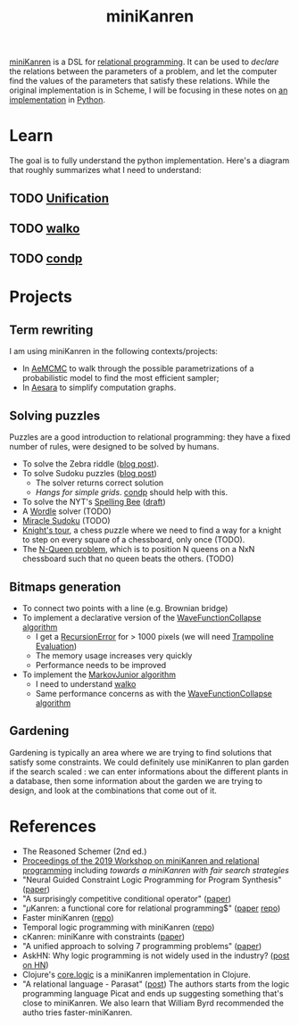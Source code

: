 :PROPERTIES:
:ID:       f4cf39be-6c6a-4a9d-804a-3879a98177bc
:END:
#+title: miniKanren

[[http://minikanren.org][miniKanren]] is a DSL for [[id:f9dc079d-0b83-4ab5-afc4-c3a7045fb6a9][relational programming]]. It can be used to /declare/ the relations between the parameters of a problem, and let the computer find the values of the parameters that satisfy these relations. While the original implementation is in Scheme, I will be focusing in these notes on [[https://github.com/pythological/kanren][an implementation]] in [[id:5cbd01f8-88bb-4826-b82d-125ad3c759eb][Python]].

* Learn

The goal is to fully understand the python implementation. Here's a diagram that roughly summarizes what I need to understand:

#+attr_html: :width 100%
[[file:img/kanren-learning.png]]

** TODO [[id:5458738d-44ab-4976-87cd-d668905fbb96][Unification]]
** TODO [[id:f81ea2e9-76e9-4e6a-954d-eea005a18f96][walko]]
** TODO [[id:833af8d8-dc08-49f3-8ed9-cd12aa5c57bb][condp]]

* Projects

** Term rewriting

I am using miniKanren in the following contexts/projects:
- In [[https://github.com/aesara-devs/aemcmc][AeMCMC]] to walk through the possible parametrizations of a probabilistic model to find the most efficient sampler;
- In [[https://github.com/aesara-devs/aesara][Aesara]] to simplify computation graphs.

** Solving puzzles

Puzzles are a good introduction to relational programming: they have a fixed number of rules, were designed to be solved by humans.

- To solve the Zebra riddle ([[file:blog/zebra-riddle-kanren.org][blog post]]).
- To solve Sudoku puzzles ([[file:blog/solve-sudokus-kanren.org][blog post]])
  - The solver returns correct solution
  - /Hangs for simple grids/. [[id:833af8d8-dc08-49f3-8ed9-cd12aa5c57bb][condp]] should help with this.
- To solve the NYT's [[https://www.nytimes.com/puzzles/spelling-bee][Spelling Bee]] ([[file:blog/drafts/solve-spelling-bee-kanren.org][draft]])
- A [[https://www.nytimes.com/games/wordle/index.html][Wordle]] solver (TODO)
- [[http://www.hakank.org/picat/miracle_sudoku.pi][Miracle Sudoku]] (TODO)
- [[http://www.cs.trincoll.edu/~ram/cpsc352/notes/prolog/knightstour.html][Knight's tour]], a chess puzzle where we need to find a way for a knight to step on every square of a chessboard, only once (TODO).
- The [[https://okmij.org/ftp/Prolog/QueensProblem.prl][N-Queen problem]], which is to position N queens on a NxN chessboard such that no queen beats the others. (TODO)

** Bitmaps generation

- To connect two points with a line (e.g. Brownian bridge)
- To implement a declarative version of the [[id:b35260a8-8ef4-4f08-ad22-dc477c6311f0][WaveFunctionCollapse algorithm]]
  - I get a [[https://github.com/pythological/kanren/issues/59][RecursionError]] for > 1000 pixels (we will need [[id:12cfb00f-633f-4ca5-9872-0fad6fb24cc6][Trampoline Evaluation]])
  - The memory usage increases very quickly
  - Performance needs to be improved
- To implement the [[id:7209f257-52a4-43b4-bfcc-f87279bf2d45][MarkovJunior algorithm]]
  - I need to understand [[id:f81ea2e9-76e9-4e6a-954d-eea005a18f96][walko]]
  - Same performance concerns as with the [[id:b35260a8-8ef4-4f08-ad22-dc477c6311f0][WaveFunctionCollapse algorithm]]

** Gardening

Gardening is typically an area where we are trying to find solutions that satisfy some constraints. We could definitely use miniKanren to plan garden if the search scaled : we can enter informations about the different plants in a database, then some information about the garden we are trying to design, and look at the combinations that come out of it.

* References

- The Reasoned Schemer (2nd ed.)
- [[https://dash.harvard.edu/bitstream/handle/1/41307116/tr-02-19.pdf?sequence=1&isAllowed=y#page=5][Proceedings of the 2019 Workshop on miniKanren and relational programming]]
    including /towards a miniKanren with fair search strategies/
- "Neural Guided Constraint Logic Programming for Program Synthesis" ([[https://proceedings.neurips.cc/paper/2018/file/67d16d00201083a2b118dd5128dd6f59-Paper.pdf][paper]])
- "A surprisingly competitive conditional operator" ([[https://www.brinckerhoff.org/scheme2018/papers/Boskin_Ma_Christiansen_Friedman.pdf][paper]])
- "$\mu\text{Kanren}$: a functional core for relational programming$" ([[http://webyrd.net/scheme-2013/papers/HemannMuKanren2013.pdf][paper]] [[https://github.com/jasonhemann/microKanren][repo]])
- Faster miniKanren ([[https://github.com/michaelballantyne/faster-minikanren][repo]])
- Temporal logic programming with miniKanren ([[https://github.com/nathanielrb/ftmicroKanren][repo]])
- cKanren: miniKanre with constraints ([[http://www.schemeworkshop.org/2011/papers/Alvis2011.pdf][paper]])
- "A unified approach to solving 7 programming problems" ([[https://dl.acm.org/doi/pdf/10.1145/3110252][paper]])
- AskHN: Why logic programming is not widely used in the industry? ([[https://news.ycombinator.com/item?id=29521109][post on HN]])
- Clojure's [[https://github.com/clojure/core.logic][core.logic]] is a miniKanren implementation in Clojure.
- "A relational language - Parasat" ([[https://davidpratten.com/2019/03/18/a-logic-language-parasat/][post]])
  The authors starts from the logic programming language Picat and ends up suggesting something that's close to miniKanren. We also learn that William Byrd recommended the autho tries faster-miniKanren.
